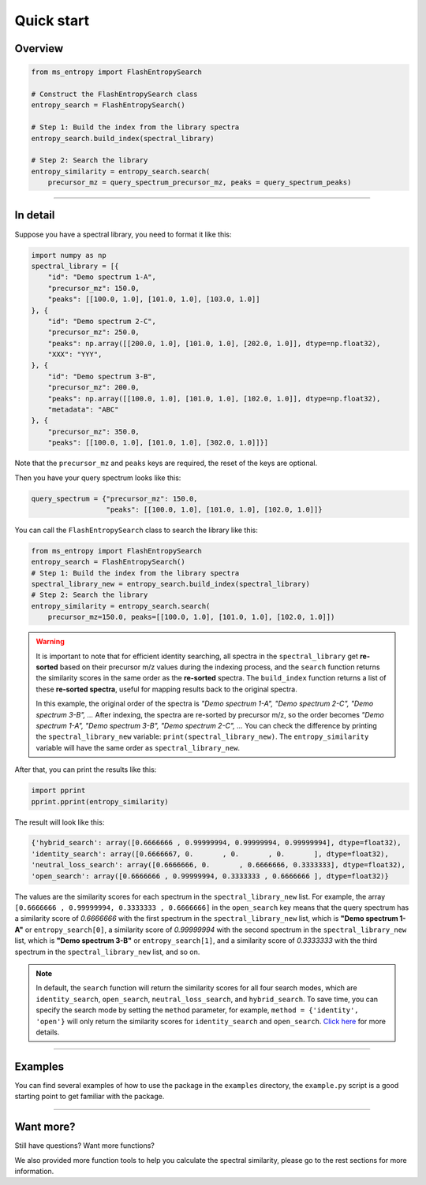 ===========
Quick start
===========


Overview
========

.. code-block:: python

    from ms_entropy import FlashEntropySearch

    # Construct the FlashEntropySearch class
    entropy_search = FlashEntropySearch()

    # Step 1: Build the index from the library spectra
    entropy_search.build_index(spectral_library)

    # Step 2: Search the library
    entropy_similarity = entropy_search.search(
        precursor_mz = query_spectrum_precursor_mz, peaks = query_spectrum_peaks)

------------

In detail
=========

Suppose you have a spectral library, you need to format it like this:

.. code-block:: python

    import numpy as np
    spectral_library = [{
        "id": "Demo spectrum 1-A",
        "precursor_mz": 150.0,
        "peaks": [[100.0, 1.0], [101.0, 1.0], [103.0, 1.0]]
    }, {
        "id": "Demo spectrum 2-C",
        "precursor_mz": 250.0,
        "peaks": np.array([[200.0, 1.0], [101.0, 1.0], [202.0, 1.0]], dtype=np.float32),
        "XXX": "YYY",
    }, {
        "id": "Demo spectrum 3-B",
        "precursor_mz": 200.0,
        "peaks": np.array([[100.0, 1.0], [101.0, 1.0], [102.0, 1.0]], dtype=np.float32),
        "metadata": "ABC"
    }, {
        "precursor_mz": 350.0,
        "peaks": [[100.0, 1.0], [101.0, 1.0], [302.0, 1.0]]}]

Note that the ``precursor_mz`` and ``peaks`` keys are required, the reset of the keys are optional.

Then you have your query spectrum looks like this:

.. code-block:: python

    query_spectrum = {"precursor_mz": 150.0,
                      "peaks": [[100.0, 1.0], [101.0, 1.0], [102.0, 1.0]]}

You can call the ``FlashEntropySearch`` class to search the library like this:

.. code-block:: python

    from ms_entropy import FlashEntropySearch
    entropy_search = FlashEntropySearch()
    # Step 1: Build the index from the library spectra
    spectral_library_new = entropy_search.build_index(spectral_library)
    # Step 2: Search the library
    entropy_similarity = entropy_search.search(
        precursor_mz=150.0, peaks=[[100.0, 1.0], [101.0, 1.0], [102.0, 1.0]])

.. warning::
    It is important to note that for efficient identity searching, all spectra in the ``spectral_library`` get **re-sorted** based on their precursor m/z values during the indexing process, and the ``search`` function returns the similarity scores in the same order as the **re-sorted** spectra. The ``build_index`` function returns a list of these **re-sorted spectra**, useful for mapping results back to the original spectra.

    In this example, the original order of the spectra is `"Demo spectrum 1-A", "Demo spectrum 2-C", "Demo spectrum 3-B", ...` After indexing, the spectra are re-sorted by precursor m/z, so the order becomes `"Demo spectrum 1-A", "Demo spectrum 3-B", "Demo spectrum 2-C", ...` You can check the difference by printing the ``spectral_library_new`` variable: ``print(spectral_library_new)``. The ``entropy_similarity`` variable will have the same order as ``spectral_library_new``.

After that, you can print the results like this:

.. code-block:: python

    import pprint
    pprint.pprint(entropy_similarity)

The result will look like this:

.. code-block:: python

    {'hybrid_search': array([0.6666666 , 0.99999994, 0.99999994, 0.99999994], dtype=float32),
    'identity_search': array([0.6666667, 0.       , 0.       , 0.       ], dtype=float32),
    'neutral_loss_search': array([0.6666666, 0.       , 0.6666666, 0.3333333], dtype=float32),
    'open_search': array([0.6666666 , 0.99999994, 0.3333333 , 0.6666666 ], dtype=float32)}

The values are the similarity scores for each spectrum in the ``spectral_library_new`` list. For example, the array ``[0.6666666 , 0.99999994, 0.3333333 , 0.6666666]`` in the ``open_search`` key means that the query spectrum has a similarity score of `0.6666666` with the first spectrum in the ``spectral_library_new`` list, which is **"Demo spectrum 1-A"** or ``entropy_search[0]``, a similarity score of `0.99999994` with the second spectrum in the ``spectral_library_new`` list, which is **"Demo spectrum 3-B"** or ``entropy_search[1]``, and a similarity score of `0.3333333` with the third spectrum in the ``spectral_library_new`` list, and so on.

.. note::
    In default, the ``search`` function will return the similarity scores for all four search modes, which are ``identity_search``, ``open_search``, ``neutral_loss_search``, and ``hybrid_search``. To save time, you can specify the search mode by setting the ``method`` parameter, for example, ``method = {'identity', 'open'}`` will only return the similarity scores for ``identity_search`` and ``open_search``. `Click here <./entropy_search_basic_usage.html#search-function>`_ for more details.

------------

Examples
========

You can find several examples of how to use the package in the ``examples`` directory, the ``example.py`` script is a good starting point to get familiar with the package.

------------

Want more?
==========

Still have questions? Want more functions?

We also provided more function tools to help you calculate the spectral similarity, please go to the rest sections for more information.
